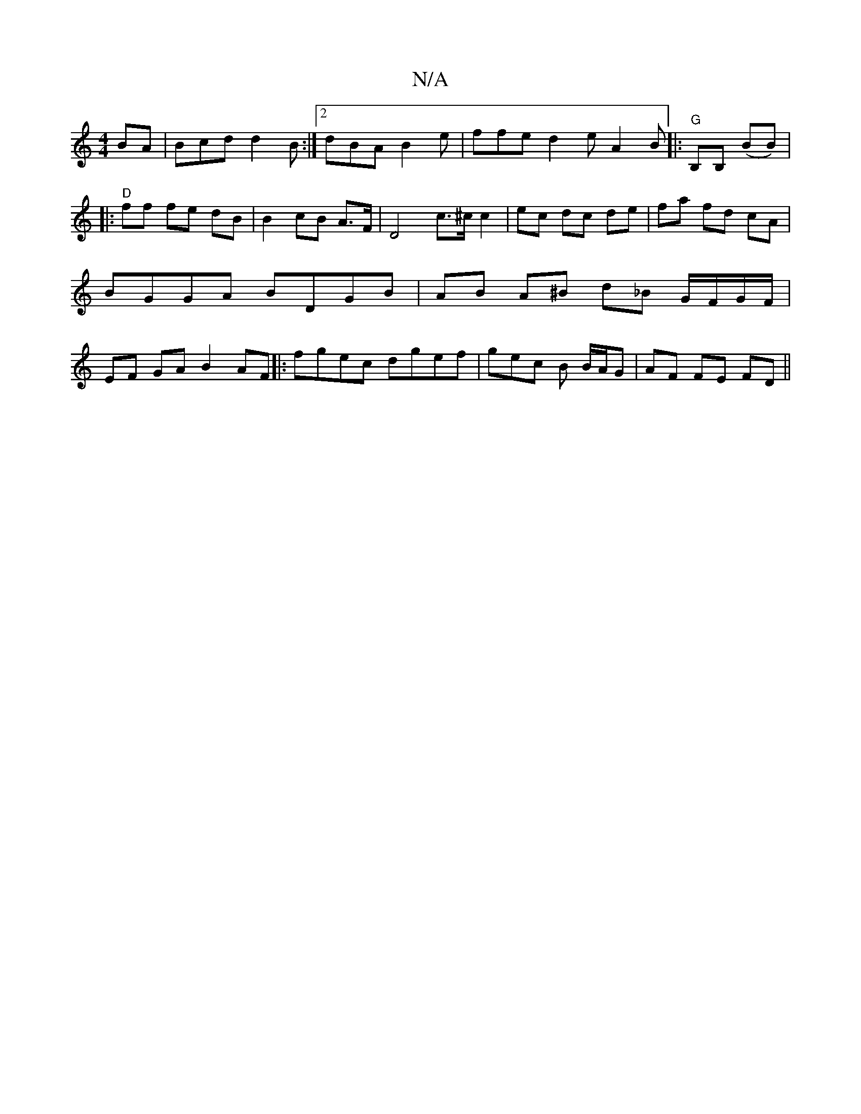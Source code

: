 X:1
T:N/A
M:4/4
R:N/A
K:Cmajor
BA |Bcd d2 B :|2 dBA B2e | ffe d2 e A2B|:"G"B,B, (BB) |
|:"D"ff fe dB|B2 cB A>F|D4 c>^c c2|ec dc de|fa fd cA | BGGA BDGB | AB A^B d_B G/F/G/F/ | EF GA B2 AF ||: fgec dgef | gec B B/A/G | AF FE FD ||

